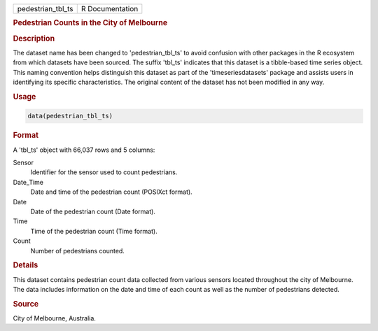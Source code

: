.. container::

   .. container::

      ================= ===============
      pedestrian_tbl_ts R Documentation
      ================= ===============

      .. rubric:: Pedestrian Counts in the City of Melbourne
         :name: pedestrian-counts-in-the-city-of-melbourne

      .. rubric:: Description
         :name: description

      The dataset name has been changed to 'pedestrian_tbl_ts' to avoid
      confusion with other packages in the R ecosystem from which
      datasets have been sourced. The suffix 'tbl_ts' indicates that
      this dataset is a tibble-based time series object. This naming
      convention helps distinguish this dataset as part of the
      'timeseriesdatasets' package and assists users in identifying its
      specific characteristics. The original content of the dataset has
      not been modified in any way.

      .. rubric:: Usage
         :name: usage

      .. code:: R

         data(pedestrian_tbl_ts)

      .. rubric:: Format
         :name: format

      A 'tbl_ts' object with 66,037 rows and 5 columns:

      Sensor
         Identifier for the sensor used to count pedestrians.

      Date_Time
         Date and time of the pedestrian count (POSIXct format).

      Date
         Date of the pedestrian count (Date format).

      Time
         Time of the pedestrian count (Time format).

      Count
         Number of pedestrians counted.

      .. rubric:: Details
         :name: details

      This dataset contains pedestrian count data collected from various
      sensors located throughout the city of Melbourne. The data
      includes information on the date and time of each count as well as
      the number of pedestrians detected.

      .. rubric:: Source
         :name: source

      City of Melbourne, Australia.
